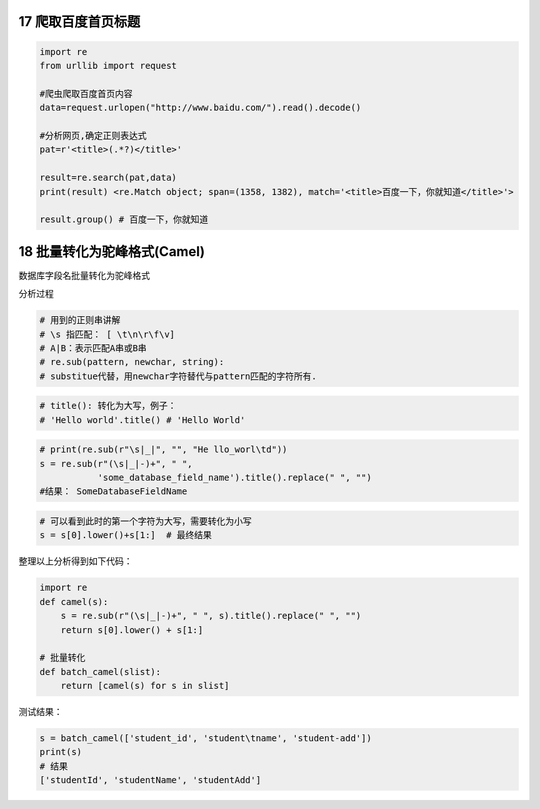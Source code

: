 17 爬取百度首页标题
-------------------

.. code:: python

   import re
   from urllib import request

   #爬虫爬取百度首页内容
   data=request.urlopen("http://www.baidu.com/").read().decode()

   #分析网页,确定正则表达式
   pat=r'<title>(.*?)</title>'

   result=re.search(pat,data)
   print(result) <re.Match object; span=(1358, 1382), match='<title>百度一下，你就知道</title>'>

   result.group() # 百度一下，你就知道

.. _header-n1894:

18 批量转化为驼峰格式(Camel)
----------------------------

数据库字段名批量转化为驼峰格式

分析过程

.. code:: python

   # 用到的正则串讲解
   # \s 指匹配： [ \t\n\r\f\v]
   # A|B：表示匹配A串或B串
   # re.sub(pattern, newchar, string): 
   # substitue代替，用newchar字符替代与pattern匹配的字符所有.

.. code:: python

   # title(): 转化为大写，例子：
   # 'Hello world'.title() # 'Hello World'

.. code:: python

   # print(re.sub(r"\s|_|", "", "He llo_worl\td"))
   s = re.sub(r"(\s|_|-)+", " ",
              'some_database_field_name').title().replace(" ", "")  
   #结果： SomeDatabaseFieldName

.. code:: python

   # 可以看到此时的第一个字符为大写，需要转化为小写
   s = s[0].lower()+s[1:]  # 最终结果

整理以上分析得到如下代码：

.. code:: python

   import re
   def camel(s):
       s = re.sub(r"(\s|_|-)+", " ", s).title().replace(" ", "")
       return s[0].lower() + s[1:]

   # 批量转化
   def batch_camel(slist):
       return [camel(s) for s in slist]

测试结果：

.. code:: python

   s = batch_camel(['student_id', 'student\tname', 'student-add'])
   print(s)
   # 结果
   ['studentId', 'studentName', 'studentAdd']

.. _header-n1910: